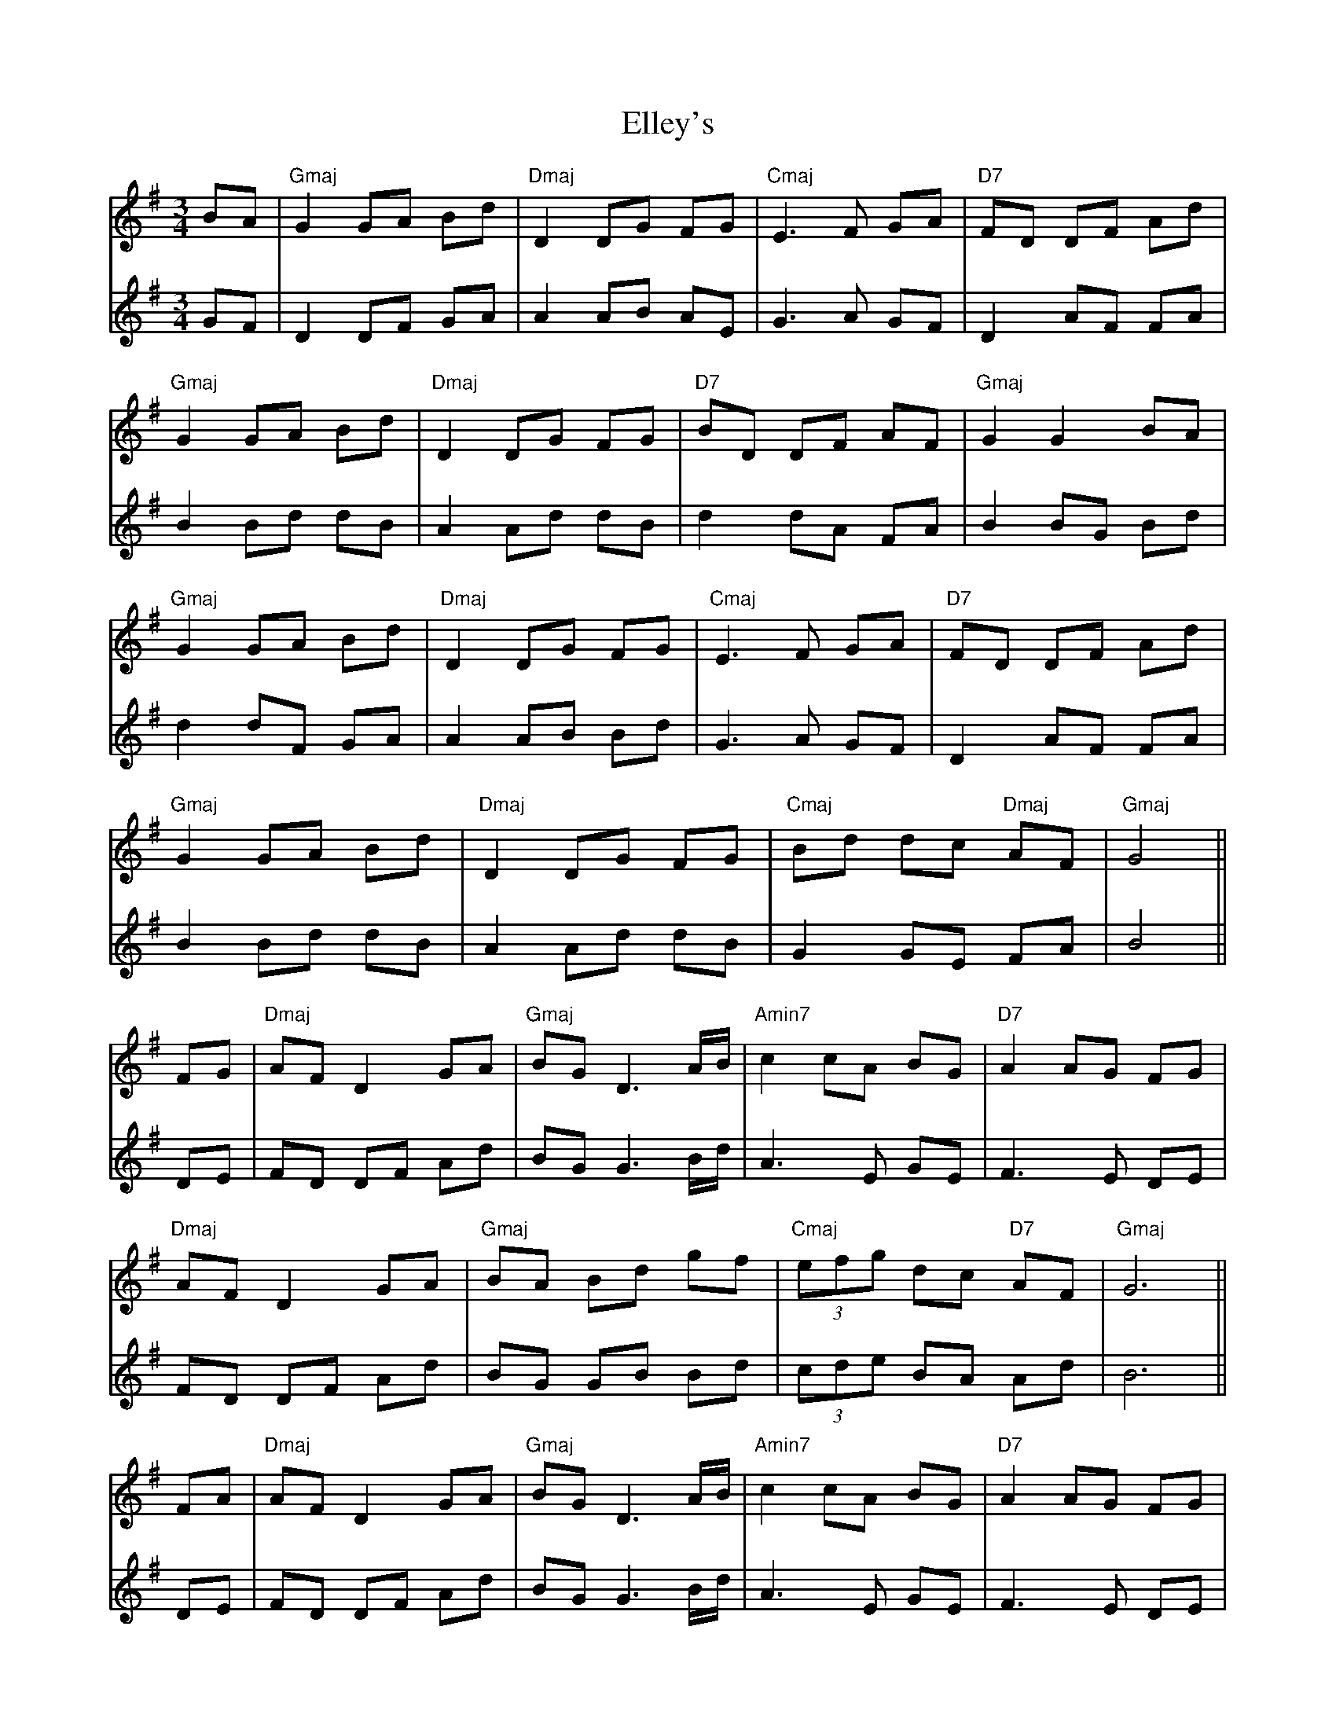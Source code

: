 X: 11812
T: Elley's
R: waltz
M: 3/4
K: Gmajor
V:1
BA|"Gmaj" G2 GA Bd|"Dmaj"D2 DG FG|"Cmaj"E3F GA|"D7"FD DF Ad|
V:2
GF|D2 DF GA|A2 AB AE|G3A GF|D2 AF FA|
V:1
"Gmaj"G2 GA Bd|"Dmaj"D2 DG FG|"D7"BD DF AF|"Gmaj"G2 G2 BA|
V:2
B2 Bd dB|A2 Ad dB|d2 dA FA|B2 BG Bd|
V:1
"Gmaj"G2 GA Bd|"Dmaj"D2 DG FG|"Cmaj"E3F GA|"D7"FD DF Ad|
V:2
d2 dF GA|A2 AB Bd|G3A GF|D2 AF FA|
V:1
"Gmaj"G2 GA Bd|"Dmaj"D2 DG FG|"Cmaj"Bd dc "Dmaj"AF|"Gmaj"G4||
V:2
B2 Bd dB|A2 Ad dB|G2 GE FA|B4||
V:1
FG|"Dmaj"AF D2 GA|"Gmaj"BG D3 A/B/|"Amin7"c2 cA BG|"D7"A2 AG FG|
V:2
DE|FD DF Ad|BG G3 B/d/|A3E GE|F3E DE|
V:1
"Dmaj"AF D2 GA|"Gmaj"BA Bd gf|"Cmaj" (3efg dc "D7"AF|"Gmaj"G6||
V:2
FD DF Ad|BG GB Bd|(3cde BA Ad|B6||
V:1
FA|"Dmaj"AF D2 GA|"Gmaj"BG D3 A/B/|"Amin7"c2 cA BG|"D7"A2 AG FG|
V:2
DE|FD DF Ad|BG G3 B/d/|A3E GE|F3E DE|
V:1
"Dmaj"AF D2 GA|"Gmaj"BA Bd gf|"Cmaj" (3efg dc "D7"AF|"Gmaj"G2 G2||
V:2
FD DF Ad|BG GB Bd|(3cde BA Ad|B6||
V:1
Bd|"Cmaj"e2 ef ga|"D/b"d2 dc Bd|"Amin7"cA AB "D7"cd|"Gmaj"B2 "Amin7"BA "D/b"Bd|
V:2
GA|c3d ed|B2 BA GB|Ac cd AF|G2 GF GA|
V:1
"Cmaj"ef fg ga|"D/b"d2 dc Bd|"Amin7"gd dc "D7"AF|"Gmaj"G2 GA Bd|
V:2
cA Ac cd|B2 BA dB|cA AF dc|B4 GA|
V:1
"Cmaj"e2 ef ga|"D/b"d2 dc Bd|"Amin7"cA AB "D7"cd|"Gmaj"B2 "Amin7"BA "D/b"Bd|
V:2
c3d ed|B2 BA GB|Ac cd AF|G2 GF GA|
V:1
"Cmaj"ef fg ga|"D/b"d2 dc Bd|"Amin7"gd dc AF|"Gmaj"G2 G2||
V:2
cA Ac cd|B2 BA dB|cA AF dc|B4||

